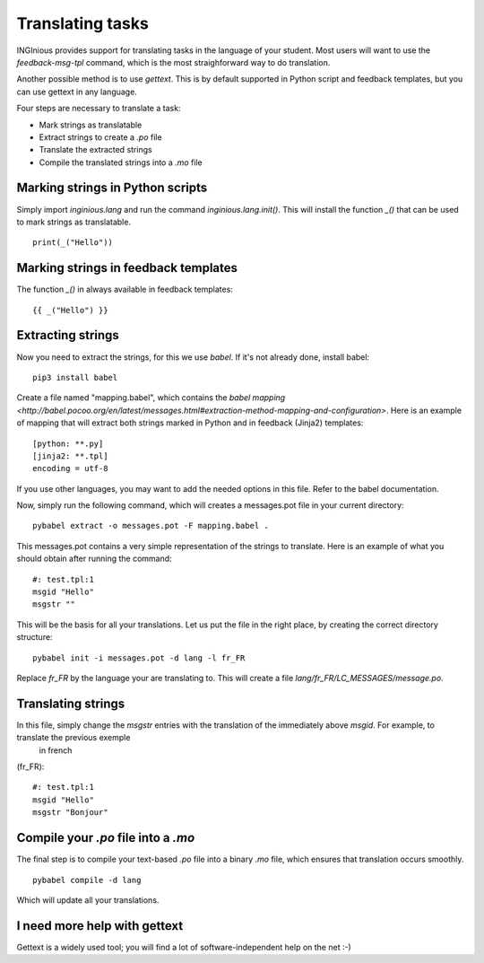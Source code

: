 Translating tasks
=================

INGInious provides support for translating tasks in the language of your student.
Most users will want to use the `feedback-msg-tpl` command, which is the most straighforward way to do translation.

Another possible method is to use `gettext`. This is by default supported in Python script and feedback templates, but you can use
gettext in any language.

Four steps are necessary to translate a task:

- Mark strings as translatable
- Extract strings to create a `.po` file
- Translate the extracted strings
- Compile the translated strings into a `.mo` file

Marking strings in Python scripts
---------------------------------

Simply import `inginious.lang` and run the command `inginious.lang.init()`. This will install the function `_()` that can be used to mark strings
as translatable.

::

    print(_("Hello"))


Marking strings in feedback templates
-------------------------------------

The function `_()` in always available in feedback templates:

::

    {{ _("Hello") }}

Extracting strings
------------------

Now you need to extract the strings, for this we use `babel`. If it's not already done, install babel:

::

    pip3 install babel

Create a file named "mapping.babel", which contains the `babel mapping <http://babel.pocoo.org/en/latest/messages.html#extraction-method-mapping-and-configuration>`.
Here is an example of mapping that will extract both strings marked in Python and in feedback (Jinja2) templates:

::

    [python: **.py]
    [jinja2: **.tpl]
    encoding = utf-8

If you use other languages, you may want to add the needed options in this file. Refer to the babel documentation.

Now, simply run the following command, which will creates a messages.pot file in your current directory:

::

    pybabel extract -o messages.pot -F mapping.babel .

This messages.pot contains a very simple representation of the strings to translate. Here is an example of what you should obtain after running the
command:

::

    #: test.tpl:1
    msgid "Hello"
    msgstr ""

This will be the basis for all your translations.
Let us put the file in the right place, by creating the correct directory structure:

::

    pybabel init -i messages.pot -d lang -l fr_FR

Replace `fr_FR` by the language your are translating to. This will create a file `lang/fr_FR/LC_MESSAGES/message.po`.

Translating strings
-------------------

In this file, simply change the `msgstr` entries with the translation of the immediately above `msgid`. For example, to translate the previous exemple
 in french
(fr_FR):

::

    #: test.tpl:1
    msgid "Hello"
    msgstr "Bonjour"

Compile your `.po` file into a `.mo`
------------------------------------

The final step is to compile your text-based `.po` file into a binary `.mo` file, which ensures that translation occurs smoothly.

::

    pybabel compile -d lang

Which will update all your translations.

I need more help with gettext
-----------------------------

Gettext is a widely used tool; you will find a lot of software-independent help on the net :-)

